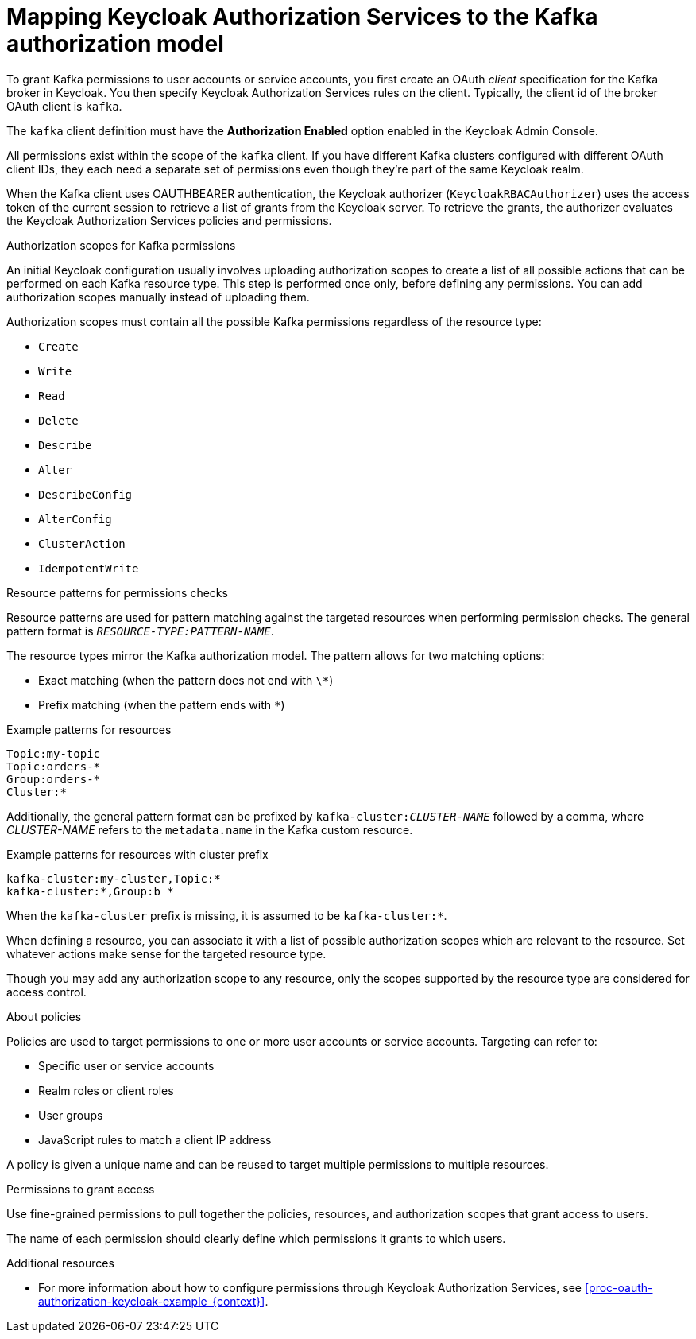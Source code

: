 [id="con-mapping-keycloak-authz-services-to-kafka-model_{context}"]
= Mapping Keycloak Authorization Services to the Kafka authorization model

[role="_abstract"]

To grant Kafka permissions to user accounts or service accounts, you first create an OAuth _client_ specification for the Kafka broker in Keycloak. You then specify Keycloak Authorization Services rules on the client.
Typically, the client id of the broker OAuth client is `kafka`.

The `kafka` client definition must have the *Authorization Enabled* option enabled in the Keycloak Admin Console.

All permissions exist within the scope of the `kafka` client. If you have different Kafka clusters configured with different OAuth client IDs, they each need a separate set of permissions even though they're part of the same Keycloak realm.

When the Kafka client uses OAUTHBEARER authentication, the Keycloak authorizer (`KeycloakRBACAuthorizer`) uses the access token of the current session to retrieve a list of grants from the Keycloak server.
To retrieve the grants, the authorizer evaluates the Keycloak Authorization Services policies and permissions.

.Authorization scopes for Kafka permissions

An initial Keycloak configuration usually involves uploading authorization scopes to create a list of all possible actions that can be performed on each Kafka resource type.
This step is performed once only, before defining any permissions.
You can add authorization scopes manually instead of uploading them.

Authorization scopes must contain all the possible Kafka permissions regardless of the resource type:

* `Create`
* `Write`
* `Read`
* `Delete`
* `Describe`
* `Alter`
* `DescribeConfig`
* `AlterConfig`
* `ClusterAction`
* `IdempotentWrite`

.Resource patterns for permissions checks

Resource patterns are used for pattern matching against the targeted resources when performing permission checks.
The general pattern format is `__RESOURCE-TYPE:PATTERN-NAME__`.

The resource types mirror the Kafka authorization model.
The pattern allows for two matching options:

* Exact matching (when the pattern does not end with `\*`)
* Prefix matching (when the pattern ends with `*`)

.Example patterns for resources
[source]
----
Topic:my-topic
Topic:orders-*
Group:orders-*
Cluster:*
----

Additionally, the general pattern format can be prefixed by `kafka-cluster:__CLUSTER-NAME__` followed by a comma, where _CLUSTER-NAME_ refers to the `metadata.name` in the Kafka custom resource.

.Example patterns for resources with cluster prefix
[source]
----
kafka-cluster:my-cluster,Topic:*
kafka-cluster:*,Group:b_*
----

When the `kafka-cluster` prefix is missing, it is assumed to be `kafka-cluster:*`.

When defining a resource, you can associate it with a list of possible authorization scopes which are relevant to the resource.
Set whatever actions make sense for the targeted resource type.

Though you may add any authorization scope to any resource, only the scopes supported by the resource type are considered for access control.

.About policies

Policies are used to target permissions to one or more user accounts or service accounts.
Targeting can refer to:

* Specific user or service accounts
* Realm roles or client roles
* User groups
* JavaScript rules to match a client IP address

A policy is given a unique name and can be reused to target multiple permissions to multiple resources.

.Permissions to grant access

Use fine-grained permissions to pull together the policies, resources, and authorization scopes that grant access to users.

The name of each permission should clearly define which permissions it grants to which users.

[role="_additional-resources"]
.Additional resources

* For more information about how to configure permissions through Keycloak Authorization Services, see xref:proc-oauth-authorization-keycloak-example_{context}[]. 
